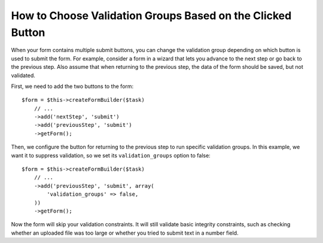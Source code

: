 .. index::
    single: Forms; Validation groups based on clicked button

How to Choose Validation Groups Based on the Clicked Button
===========================================================

.. versionadded:: 2.3
    Support for buttons in forms was introduced in Symfony 2.3.

When your form contains multiple submit buttons, you can change the validation
group depending on which button is used to submit the form. For example,
consider a form in a wizard that lets you advance to the next step or go back
to the previous step. Also assume that when returning to the previous step,
the data of the form should be saved, but not validated.

First, we need to add the two buttons to the form::

    $form = $this->createFormBuilder($task)
        // ...
        ->add('nextStep', 'submit')
        ->add('previousStep', 'submit')
        ->getForm();

Then, we configure the button for returning to the previous step to run
specific validation groups. In this example, we want it to suppress validation,
so we set its ``validation_groups`` option to false::

    $form = $this->createFormBuilder($task)
        // ...
        ->add('previousStep', 'submit', array(
            'validation_groups' => false,
        ))
        ->getForm();

Now the form will skip your validation constraints. It will still validate
basic integrity constraints, such as checking whether an uploaded file was too
large or whether you tried to submit text in a number field.

.. seealso::

    To see how to use a service to resolve ``validation_groups`` dynamically
    read the :doc:`/form/validation_group_service_resolver` article.
